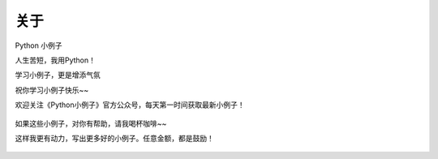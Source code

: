 ==============
关于
==============
Python 小例子

人生苦短，我用Python！

学习小例子，更是增添气氛

祝你学习小例子快乐~~


欢迎关注《Python小例子》官方公众号，每天第一时间获取最新小例子！


.. figure:: ../img/python-small-examples.png
   :alt: 



如果这些小例子，对你有帮助，请我喝杯咖啡~~ 

这样我更有动力，写出更多好的小例子。任意金额，都是鼓励！


.. figure:: ../img/wechat-shoukuan.jpg
   :alt: 